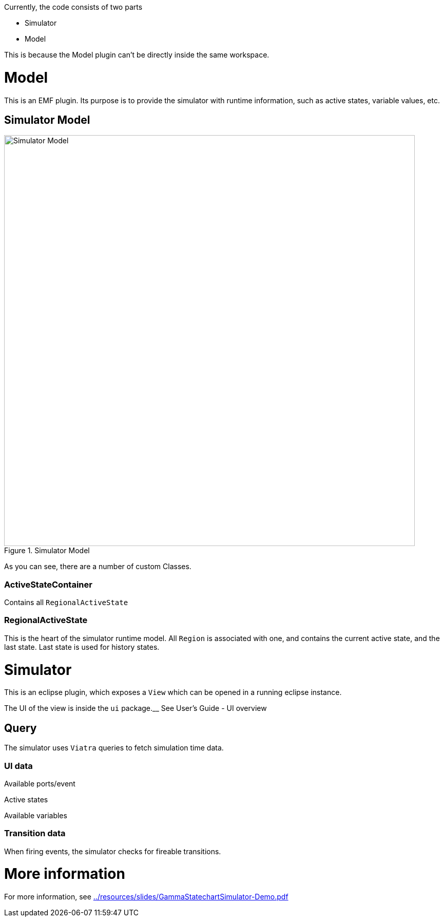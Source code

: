 ifndef::imagesdir[:imagesdir: ../images]
ifndef::resourcesdir[:resourcesdir: ../resources]

Currently, the code consists of two parts

* Simulator
* Model

This is because the Model plugin can't be directly inside the same workspace.

= Model

This is an EMF plugin. Its purpose is to provide the simulator with runtime information, such as active states, variable values, etc.

== Simulator Model

image::../images/model.svg[Simulator Model, title="Simulator Model", width=800]

As you can see, there are a number of custom Classes.

=== ActiveStateContainer

Contains all `RegionalActiveState`

=== RegionalActiveState

This is the heart of the simulator runtime model. All `Region` is associated with one, and contains the current active state, and the last state.
Last state is used for history states.

= Simulator

This is an eclipse plugin, which exposes a `View` which can be opened in a running eclipse instance.

The UI of the view is inside the `ui` package.__ See User's Guide - UI overview

== Query

The simulator uses `Viatra` queries to fetch simulation time data.

=== UI data

Available ports/event

Active states

Available variables

=== Transition data

When firing events, the simulator checks for fireable transitions.

= More information

For more information, see link:{resourcesdir}/slides/GammaStatechartSimulator-Demo.pdf[]